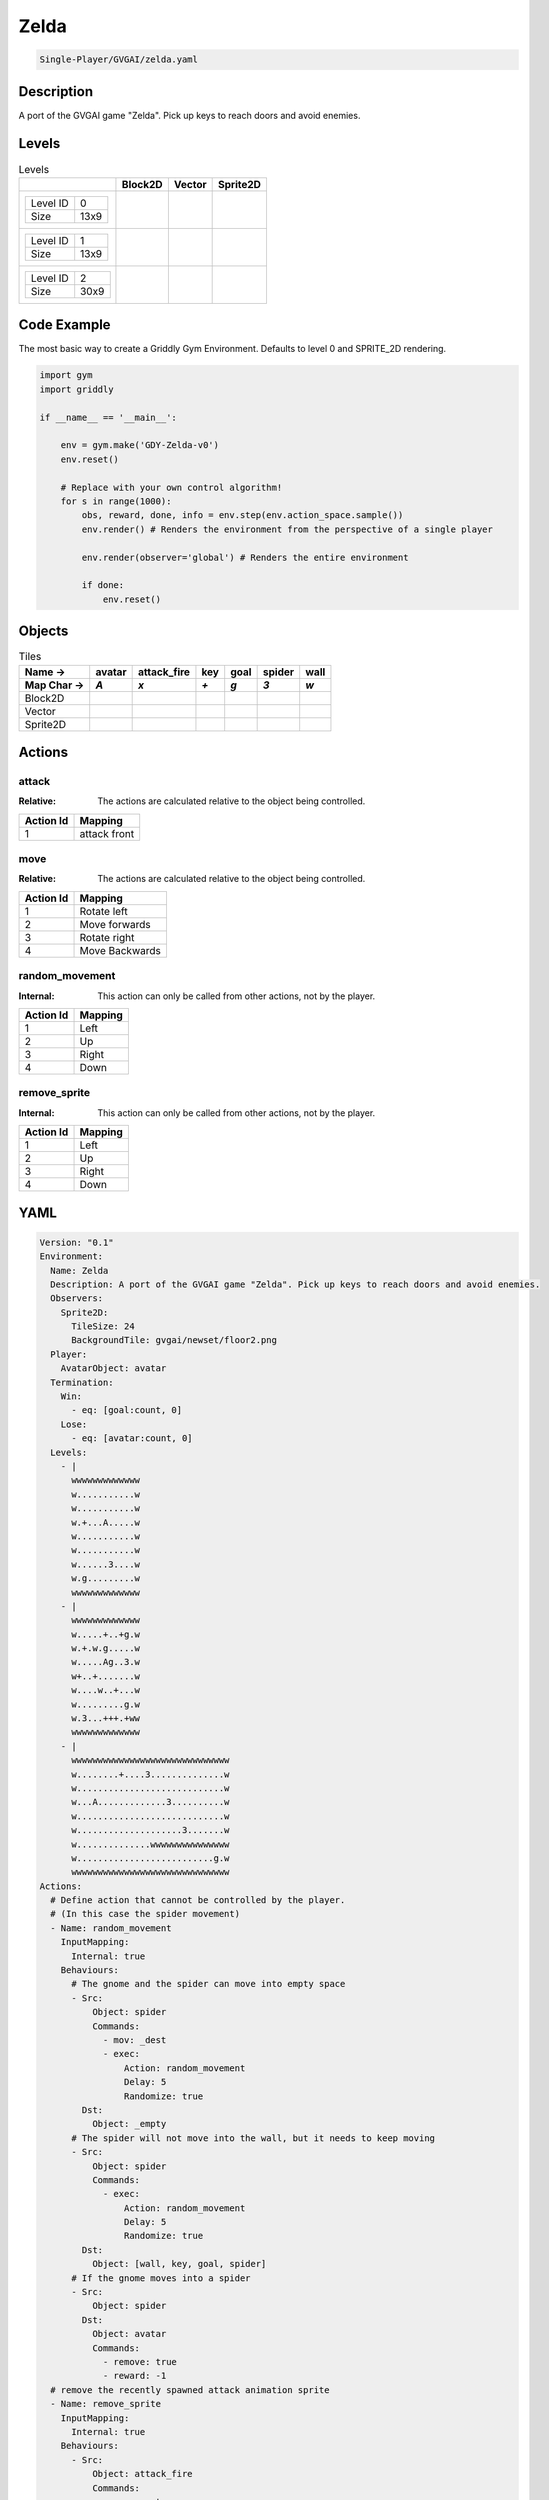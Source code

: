 .. _doc_zelda:

Zelda
=====

.. code-block::

   Single-Player/GVGAI/zelda.yaml

Description
-------------

A port of the GVGAI game "Zelda". Pick up keys to reach doors and avoid enemies.

Levels
---------

.. list-table:: Levels
   :class: level-gallery
   :header-rows: 1

   * - 
     - Block2D
     - Vector
     - Sprite2D
   * - .. list-table:: 

          * - Level ID
            - 0
          * - Size
            - 13x9
     - .. thumbnail:: img/Zelda-level-Block2D-0.png
     - .. thumbnail:: img/Zelda-level-Vector-0.png
     - .. thumbnail:: img/Zelda-level-Sprite2D-0.png
   * - .. list-table:: 

          * - Level ID
            - 1
          * - Size
            - 13x9
     - .. thumbnail:: img/Zelda-level-Block2D-1.png
     - .. thumbnail:: img/Zelda-level-Vector-1.png
     - .. thumbnail:: img/Zelda-level-Sprite2D-1.png
   * - .. list-table:: 

          * - Level ID
            - 2
          * - Size
            - 30x9
     - .. thumbnail:: img/Zelda-level-Block2D-2.png
     - .. thumbnail:: img/Zelda-level-Vector-2.png
     - .. thumbnail:: img/Zelda-level-Sprite2D-2.png

Code Example
------------

The most basic way to create a Griddly Gym Environment. Defaults to level 0 and SPRITE_2D rendering.

.. code-block:: python


   import gym
   import griddly

   if __name__ == '__main__':

       env = gym.make('GDY-Zelda-v0')
       env.reset()
    
       # Replace with your own control algorithm!
       for s in range(1000):
           obs, reward, done, info = env.step(env.action_space.sample())
           env.render() # Renders the environment from the perspective of a single player

           env.render(observer='global') # Renders the entire environment
        
           if done:
               env.reset()


Objects
-------

.. list-table:: Tiles
   :header-rows: 2

   * - Name ->
     - avatar
     - attack_fire
     - key
     - goal
     - spider
     - wall
   * - Map Char ->
     - `A`
     - `x`
     - `+`
     - `g`
     - `3`
     - `w`
   * - Block2D
     - .. image:: img/Zelda-tile-avatar-Block2D.png
     - .. image:: img/Zelda-tile-attack_fire-Block2D.png
     - .. image:: img/Zelda-tile-key-Block2D.png
     - .. image:: img/Zelda-tile-goal-Block2D.png
     - .. image:: img/Zelda-tile-spider-Block2D.png
     - .. image:: img/Zelda-tile-wall-Block2D.png
   * - Vector
     - .. image:: img/Zelda-tile-avatar-Vector.png
     - .. image:: img/Zelda-tile-attack_fire-Vector.png
     - .. image:: img/Zelda-tile-key-Vector.png
     - .. image:: img/Zelda-tile-goal-Vector.png
     - .. image:: img/Zelda-tile-spider-Vector.png
     - .. image:: img/Zelda-tile-wall-Vector.png
   * - Sprite2D
     - .. image:: img/Zelda-tile-avatar-Sprite2D.png
     - .. image:: img/Zelda-tile-attack_fire-Sprite2D.png
     - .. image:: img/Zelda-tile-key-Sprite2D.png
     - .. image:: img/Zelda-tile-goal-Sprite2D.png
     - .. image:: img/Zelda-tile-spider-Sprite2D.png
     - .. image:: img/Zelda-tile-wall-Sprite2D.png


Actions
-------

attack
^^^^^^

:Relative: The actions are calculated relative to the object being controlled.

.. list-table:: 
   :header-rows: 1

   * - Action Id
     - Mapping
   * - 1
     - attack front


move
^^^^

:Relative: The actions are calculated relative to the object being controlled.

.. list-table:: 
   :header-rows: 1

   * - Action Id
     - Mapping
   * - 1
     - Rotate left
   * - 2
     - Move forwards
   * - 3
     - Rotate right
   * - 4
     - Move Backwards


random_movement
^^^^^^^^^^^^^^^

:Internal: This action can only be called from other actions, not by the player.

.. list-table:: 
   :header-rows: 1

   * - Action Id
     - Mapping
   * - 1
     - Left
   * - 2
     - Up
   * - 3
     - Right
   * - 4
     - Down


remove_sprite
^^^^^^^^^^^^^

:Internal: This action can only be called from other actions, not by the player.

.. list-table:: 
   :header-rows: 1

   * - Action Id
     - Mapping
   * - 1
     - Left
   * - 2
     - Up
   * - 3
     - Right
   * - 4
     - Down


YAML
----

.. code-block:: YAML

   Version: "0.1"
   Environment:
     Name: Zelda
     Description: A port of the GVGAI game "Zelda". Pick up keys to reach doors and avoid enemies.
     Observers:
       Sprite2D:
         TileSize: 24
         BackgroundTile: gvgai/newset/floor2.png
     Player:
       AvatarObject: avatar
     Termination:
       Win:
         - eq: [goal:count, 0]
       Lose:
         - eq: [avatar:count, 0]
     Levels:
       - |
         wwwwwwwwwwwww
         w...........w
         w...........w
         w.+...A.....w
         w...........w
         w...........w
         w......3....w
         w.g.........w
         wwwwwwwwwwwww
       - |
         wwwwwwwwwwwww
         w.....+..+g.w
         w.+.w.g.....w
         w.....Ag..3.w
         w+..+.......w
         w....w..+...w
         w.........g.w
         w.3...+++.+ww
         wwwwwwwwwwwww
       - |
         wwwwwwwwwwwwwwwwwwwwwwwwwwwwww
         w........+....3..............w
         w............................w
         w...A.............3..........w
         w............................w
         w....................3.......w
         w..............wwwwwwwwwwwwwww
         w..........................g.w
         wwwwwwwwwwwwwwwwwwwwwwwwwwwwww
   Actions:
     # Define action that cannot be controlled by the player.
     # (In this case the spider movement)
     - Name: random_movement
       InputMapping:
         Internal: true
       Behaviours:
         # The gnome and the spider can move into empty space
         - Src:
             Object: spider
             Commands:
               - mov: _dest
               - exec:
                   Action: random_movement
                   Delay: 5
                   Randomize: true
           Dst:
             Object: _empty
         # The spider will not move into the wall, but it needs to keep moving
         - Src:
             Object: spider
             Commands:
               - exec:
                   Action: random_movement
                   Delay: 5
                   Randomize: true
           Dst:
             Object: [wall, key, goal, spider]
         # If the gnome moves into a spider
         - Src:
             Object: spider
           Dst:
             Object: avatar
             Commands:
               - remove: true
               - reward: -1
     # remove the recently spawned attack animation sprite
     - Name: remove_sprite
       InputMapping:
         Internal: true
       Behaviours:
         - Src:
             Object: attack_fire
             Commands:
               - remove: true
           Dst:
             Object: attack_fire
     # Define the move action
     - Name: move
       InputMapping:
         Inputs:
           1:
             Description: Rotate left
             OrientationVector: [-1, 0]
           2:
             Description: Move forwards
             OrientationVector: [0, -1]
             VectorToDest: [0, -1]
           3:
             Description: Rotate right
             OrientationVector: [1, 0]
           4:
             Description: Move Backwards
             VectorToDest: [0, 1]
             OrientationVector: [0, -1]
         Relative: true
       Behaviours:
         # Tell the gnome to rotate if it performs an action on itself (Rotate left and Rotate right actions)
         - Src:
             Object: avatar
             Commands:
               - rot: _dir
           Dst:
             Object: avatar
         # Only an avatar with a key can win
         - Src:
             Preconditions:
               - eq: [src.has_key, 1]
             Object: avatar
             Commands:
               - reward: 1
               # - decr: has_key
               - mov: _dest
               # - set_tile: 0
           Dst:
             Object: goal
             Commands:
               - remove: true
         # If the gnome moves into a gem object, the stick is removed, triggering a win condition
         - Src:
             Object: avatar
             Commands:
               - mov: _dest
               - eq:
                   Arguments: [ src.has_key, 0 ]
                   Commands:
                     - incr: has_key
                     - reward: 1
                     - set_tile: 1
           Dst:
             Object: key
             Commands:
               - eq:
                   Arguments: [ src.has_key, 0 ]
                   Commands:
                     - remove: true
         # If the gnome moves into a spider
         - Src:
             Object: avatar
             Commands:
               - remove: true
               - reward: -1
           Dst:
             Object: spider
         # The gnome and the spider can move into empty space
         - Src:
             Object: avatar
             Commands:
               - mov: _dest
           Dst:
             Object: _empty
     - Name: attack
       InputMapping:
         Inputs:
           1:
             Description: attack front
             OrientationVector: [ 1, 0 ]
             VectorToDest: [1, 0]
         Relative: true
       Behaviours:
         - Src:
             Object: avatar
             Commands:
               - spawn: attack_fire
           Dst:
             Object: spider
             Commands:
               - remove: true
         - Src:
             Object: avatar
             Commands:
               - spawn: attack_fire
           Dst:
             Object: _empty

   Objects:
     - Name: avatar
       Z: 3
       MapCharacter: A
       Variables:
         - Name: has_key
       Observers:
         Sprite2D:
           - Image: gvgai/oryx/swordman1_0.png
           - Image: gvgai/oryx/swordmankey1_0.png
         Block2D:
           - Shape: triangle
             Color: [0.0, 0.5, 0.5]
             Scale: 0.75
           - Shape: triangle
             Color: [0.3, 0.5, 0.2]
             Scale: 1.0
     - Name: attack_fire
       Z: 1
       InitialActions:
         - Action: remove_sprite
           Delay: 3
       MapCharacter: x
       Observers:
         Sprite2D:
           - Image: gvgai/oryx/fire1.png
         Block2D:
           - Shape: square
             Color: [1.0, 0.0, 0.0]
             Scale: 0.5
     - Name: key
       Z: 2
       MapCharacter: "+"
       Observers:
         Sprite2D:
           - Image: gvgai/oryx/key2.png
         Block2D:
           - Shape: triangle
             Color: [0.5, 1.0, 0.5]
             Scale: 0.7
     - Name: goal
       Z: 2
       MapCharacter: g
       Observers:
         Sprite2D:
           - Image: gvgai/oryx/doorclosed1.png
         Block2D:
           - Shape: square
             Color: [0.0, 0.7, 0.0]
             Scale: 0.7
     #   - Name: chaser
     #     Z: 2
     #     MapCharacter: "3"
     #     Observers:
     #       Sprite2D:
     #         - Image: gvgai/oryx/skeleton1.png
     - Name: spider
       Z: 2
       InitialActions:
         - Action: random_movement
           Delay: 5
       MapCharacter: "3"
       Observers:
         Sprite2D:
           - Image: oryx/oryx_fantasy/avatars/spider1.png
         Block2D:
           - Shape: triangle
             Color: [0.9, 0.1, 0.1]
             Scale: 0.5
     - Name: wall
       MapCharacter: w
       Observers:
         Sprite2D:
           - TilingMode: WALL_16
             Image:
               - gvgai/oryx/wall3_0.png
               - gvgai/oryx/wall3_1.png
               - gvgai/oryx/wall3_2.png
               - gvgai/oryx/wall3_3.png
               - gvgai/oryx/wall3_4.png
               - gvgai/oryx/wall3_5.png
               - gvgai/oryx/wall3_6.png
               - gvgai/oryx/wall3_7.png
               - gvgai/oryx/wall3_8.png
               - gvgai/oryx/wall3_9.png
               - gvgai/oryx/wall3_10.png
               - gvgai/oryx/wall3_11.png
               - gvgai/oryx/wall3_12.png
               - gvgai/oryx/wall3_13.png
               - gvgai/oryx/wall3_14.png
               - gvgai/oryx/wall3_15.png
         Block2D:
           - Shape: square
             Color: [0.7, 0.7, 0.7]
             Scale: 1.0


